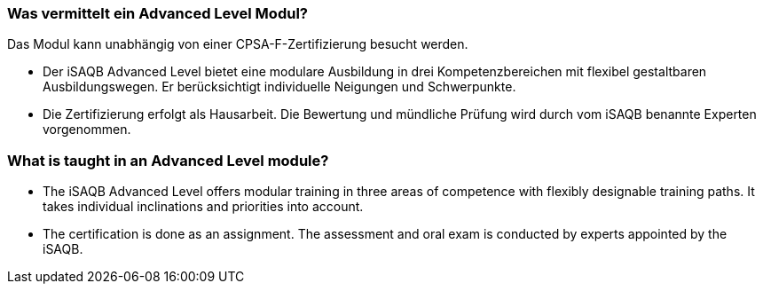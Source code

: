 // tag::DE[]
=== Was vermittelt ein Advanced Level Modul?

Das Modul kann unabhängig von einer CPSA-F-Zertifizierung besucht werden.

- Der iSAQB Advanced Level bietet eine modulare Ausbildung in drei Kompetenzbereichen mit flexibel gestaltbaren Ausbildungswegen. Er berücksichtigt individuelle Neigungen und Schwerpunkte.
- Die Zertifizierung erfolgt als Hausarbeit. Die Bewertung und mündliche Prüfung wird durch vom iSAQB benannte Experten vorgenommen.
// end::DE[]

// tag::EN[]
=== What is taught in an Advanced Level module?
- The iSAQB Advanced Level offers modular training in three areas of competence with flexibly designable training paths. It takes individual inclinations and priorities into account.
- The certification is done as an assignment. The assessment and oral exam is conducted by experts appointed by the iSAQB.
// end::EN[]

// tag::REMARK[]
// end::REMARK[]
